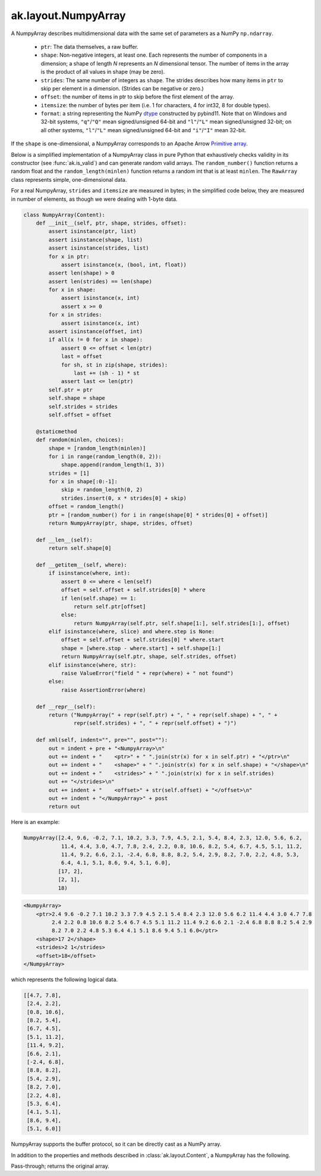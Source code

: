 .. py:currentmodule:: ak.layout

ak.layout.NumpyArray
--------------------

A NumpyArray describes multidimensional data with the same set of parameters
as a NumPy ``np.ndarray``.

   * ``ptr``: The data themselves, a raw buffer.
   * ``shape``: Non-negative integers, at least one. Each represents the
     number of components in a dimension; a shape of length *N* represents an
     *N* dimensional tensor. The number of items in the array is the product
     of all values in shape (may be zero).
   * ``strides``: The same number of integers as ``shape``. The strides
     describes how many items in ``ptr`` to skip per element in a dimension.
     (Strides can be negative or zero.)
   * ``offset``: the number of items in ptr to skip before the first element
     of the array.
   * ``itemsize``: the number of bytes per item (i.e. 1 for characters, 4 for
     int32, 8 for double types).
   * ``format``: a string representing the NumPy
     `dtype <https://docs.scipy.org/doc/numpy/reference/arrays.dtypes.html>`__
     constructed by pybind11. Note that on Windows and 32-bit systems,
     ``"q"``/``"Q"`` mean signed/unsigned 64-bit and ``"l"``/``"L"`` mean
     signed/unsigned 32-bit; on all other systems, ``"l"``/``"L"`` mean
     signed/unsigned 64-bit and ``"i"``/``"I"`` mean 32-bit.

If the ``shape`` is one-dimensional, a NumpyArray corresponds to an Apache
Arrow `Primitive array <https://arrow.apache.org/docs/format/Columnar.html#fixed-size-primitive-layout>`__.

Below is a simplified implementation of a NumpyArray class in pure Python
that exhaustively checks validity in its constructor (see
:func:`ak.is_valid`) and can generate random valid arrays. The
``random_number()`` function returns a random float and the
``random_length(minlen)`` function returns a random int that is at least
``minlen``. The ``RawArray`` class represents simple, one-dimensional data.

For a real NumpyArray, ``strides`` and ``itemsize`` are measured in bytes;
in the simplified code below, they are measured in number of elements, as
though we were dealing with 1-byte data.

.. code-block:: python

    class NumpyArray(Content):
        def __init__(self, ptr, shape, strides, offset):
            assert isinstance(ptr, list)
            assert isinstance(shape, list)
            assert isinstance(strides, list)
            for x in ptr:
                assert isinstance(x, (bool, int, float))
            assert len(shape) > 0
            assert len(strides) == len(shape)
            for x in shape:
                assert isinstance(x, int)
                assert x >= 0
            for x in strides:
                assert isinstance(x, int)
            assert isinstance(offset, int)
            if all(x != 0 for x in shape):
                assert 0 <= offset < len(ptr)
                last = offset
                for sh, st in zip(shape, strides):
                    last += (sh - 1) * st
                assert last <= len(ptr)
            self.ptr = ptr
            self.shape = shape
            self.strides = strides
            self.offset = offset

        @staticmethod
        def random(minlen, choices):
            shape = [random_length(minlen)]
            for i in range(random_length(0, 2)):
                shape.append(random_length(1, 3))
            strides = [1]
            for x in shape[:0:-1]:
                skip = random_length(0, 2)
                strides.insert(0, x * strides[0] + skip)
            offset = random_length()
            ptr = [random_number() for i in range(shape[0] * strides[0] + offset)]
            return NumpyArray(ptr, shape, strides, offset)

        def __len__(self):
            return self.shape[0]

        def __getitem__(self, where):
            if isinstance(where, int):
                assert 0 <= where < len(self)
                offset = self.offset + self.strides[0] * where
                if len(self.shape) == 1:
                    return self.ptr[offset]
                else:
                    return NumpyArray(self.ptr, self.shape[1:], self.strides[1:], offset)
            elif isinstance(where, slice) and where.step is None:
                offset = self.offset + self.strides[0] * where.start
                shape = [where.stop - where.start] + self.shape[1:]
                return NumpyArray(self.ptr, shape, self.strides, offset)
            elif isinstance(where, str):
                raise ValueError("field " + repr(where) + " not found")
            else:
                raise AssertionError(where)

        def __repr__(self):
            return ("NumpyArray(" + repr(self.ptr) + ", " + repr(self.shape) + ", " +
                    repr(self.strides) + ", " + repr(self.offset) + ")")

        def xml(self, indent="", pre="", post=""):
            out = indent + pre + "<NumpyArray>\n"
            out += indent + "    <ptr>" + " ".join(str(x) for x in self.ptr) + "</ptr>\n"
            out += indent + "    <shape>" + " ".join(str(x) for x in self.shape) + "</shape>\n"
            out += indent + "    <strides>" + " ".join(str(x) for x in self.strides)
            out += "</strides>\n"
            out += indent + "    <offset>" + str(self.offset) + "</offset>\n"
            out += indent + "</NumpyArray>" + post
            return out

Here is an example:

.. code-block:: python

    NumpyArray([2.4, 9.6, -0.2, 7.1, 10.2, 3.3, 7.9, 4.5, 2.1, 5.4, 8.4, 2.3, 12.0, 5.6, 6.2,
                11.4, 4.4, 3.0, 4.7, 7.8, 2.4, 2.2, 0.8, 10.6, 8.2, 5.4, 6.7, 4.5, 5.1, 11.2,
                11.4, 9.2, 6.6, 2.1, -2.4, 6.8, 8.8, 8.2, 5.4, 2.9, 8.2, 7.0, 2.2, 4.8, 5.3,
                6.4, 4.1, 5.1, 8.6, 9.4, 5.1, 6.0],
               [17, 2],
               [2, 1],
               18)

.. code-block:: xml

    <NumpyArray>
        <ptr>2.4 9.6 -0.2 7.1 10.2 3.3 7.9 4.5 2.1 5.4 8.4 2.3 12.0 5.6 6.2 11.4 4.4 3.0 4.7 7.8
             2.4 2.2 0.8 10.6 8.2 5.4 6.7 4.5 5.1 11.2 11.4 9.2 6.6 2.1 -2.4 6.8 8.8 8.2 5.4 2.9
             8.2 7.0 2.2 4.8 5.3 6.4 4.1 5.1 8.6 9.4 5.1 6.0</ptr>
        <shape>17 2</shape>
        <strides>2 1</strides>
        <offset>18</offset>
    </NumpyArray>

which represents the following logical data.

.. code-block:: python

    [[4.7, 7.8],
     [2.4, 2.2],
     [0.8, 10.6],
     [8.2, 5.4],
     [6.7, 4.5],
     [5.1, 11.2],
     [11.4, 9.2],
     [6.6, 2.1],
     [-2.4, 6.8],
     [8.8, 8.2],
     [5.4, 2.9],
     [8.2, 7.0],
     [2.2, 4.8],
     [5.3, 6.4],
     [4.1, 5.1],
     [8.6, 9.4],
     [5.1, 6.0]]

NumpyArray supports the buffer protocol, so it can be directly cast as a
NumPy array.

In addition to the properties and methods described in :class:`ak.layout.Content`,
a NumpyArray has the following.

.. py:class:: NumpyArray(array, identities=None, parameters=None)

    .. py:method:: NumpyArray.__init__(array, identities=None, parameters=None)
        
    .. py:attribute:: NumpyArray.shape
        
    .. py:attribute:: NumpyArray.strides
        
    .. py:attribute:: NumpyArray.itemsize
        
    .. py:attribute:: NumpyArray.format
        
    .. py:attribute:: NumpyArray.ndim
        
        Returns ``len(shape)``.
        
    .. py:attribute:: NumpyArray.isscalar
        
        Should always return False (``len(shape) == 0`` NumpyArrays in C++ are converted into
        scalar numbers and booleans before they appear in Python).
        
    .. py:attribute:: NumpyArray.isempty
        
        Returns True if any ``shape`` element is ``0``; False otherwise.
        
    .. py:attribute:: NumpyArray.iscontiguous
        
        Contiguous arrays have no gaps between elements and are sequenced in increasing
        order in memory. This is the same as NumPy's notion of
        `"C contiguous" <https://docs.scipy.org/doc/numpy/reference/generated/numpy.ascontiguousarray.html>`__.
        
        A NumpyArray is contiguous if the following are true of its ``shape``, ``strides``,
        and ``itemsize``:
        
        .. code-block:: python
        
            x = itemsize
            for i in range(len(shape) - 1, 0, -1):
                if x != strides[i]:
                    return False
                x *= shape[i]
            else:
                return True
        
    .. py:method:: NumpyArray.toRegularArray()
        
        Returns a contiguous version of this array with any multidimensional ``shape`` replaced by
        nested :class:`ak.layout.RegularArray` nodes.
        
    .. py:method:: NumpyArray.contiguous()
        
        Returns a contiguous version of this array (possibly the original array, unchanged).
        
Pass-through; returns the original array.
